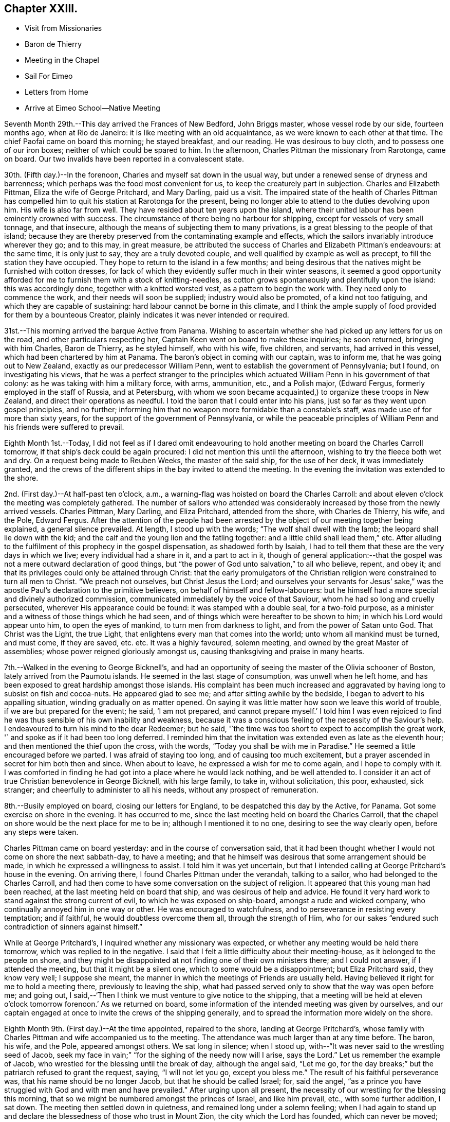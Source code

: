 == Chapter XXIII.

[.chapter-synopsis]
* Visit from Missionaries
* Baron de Thierry
* Meeting in the Chapel
* Sail For Eimeo
* Letters from Home
* Arrive at Eimeo School--Native Meeting

Seventh Month 29th.--This day arrived the Frances of New Bedford, John Briggs master,
whose vessel rode by our side, fourteen months ago, when at Rio de Janeiro:
it is like meeting with an old acquaintance, as we were known to each other at that time.
The chief Paofai came on board this morning; he stayed breakfast, and our reading.
He was desirous to buy cloth, and to possess one of our iron boxes;
neither of which could be spared to him.
In the afternoon, Charles Pittman the missionary from Rarotonga, came on board.
Our two invalids have been reported in a convalescent state.

30th. (Fifth day.)--In the forenoon, Charles and myself sat down in the usual way,
but under a renewed sense of dryness and barrenness;
which perhaps was the food most convenient for us,
to keep the creaturely part in subjection.
Charles and Elizabeth Pittman, Eliza the wife of George Pritchard, and Mary Darling,
paid us a visit.
The impaired state of the health of Charles Pittman has
compelled him to quit his station at Rarotonga for the present,
being no longer able to attend to the duties devolving upon him.
His wife is also far from well.
They have resided about ten years upon the island,
where their united labour has been eminently crowned with success.
The circumstance of there being no harbour for shipping,
except for vessels of very small tonnage, and that insecure,
although the means of subjecting them to many privations,
is a great blessing to the people of that island;
because they are thereby preserved from the contaminating example and effects,
which the sailors invariably introduce wherever they go; and to this may,
in great measure,
be attributed the success of Charles and Elizabeth Pittman`'s endeavours:
at the same time, it is only just to say, they are a truly devoted couple,
and well qualified by example as well as precept, to fill the station they have occupied.
They hope to return to the island in a few months;
and being desirous that the natives might be furnished with cotton dresses,
for lack of which they evidently suffer much in their winter seasons,
it seemed a good opportunity afforded for me to
furnish them with a stock of knitting-needles,
as cotton grows spontaneously and plentifully upon the island: this was accordingly done,
together with a knitted worsted vest, as a pattern to begin the work with.
They need only to commence the work, and their needs will soon be supplied;
industry would also be promoted, of a kind not too fatiguing,
and which they are capable of sustaining: hard labour cannot be borne in this climate,
and I think the ample supply of food provided for them by a bounteous Creator,
plainly indicates it was never intended or required.

31st.--This morning arrived the barque Active from Panama.
Wishing to ascertain whether she had picked up any letters for us on the road,
and other particulars respecting her, Captain Keen went on board to make these inquiries;
he soon returned, bringing with him Charles, Baron de Thierry, as he styled himself,
who with his wife, five children, and servants, had arrived in this vessel,
which had been chartered by him at Panama.
The baron`'s object in coming with our captain, was to inform me,
that he was going out to New Zealand, exactly as our predecessor William Penn,
went to establish the government of Pennsylvania; but I found,
on investigating his views,
that he was a perfect stranger to the principles which
actuated William Penn in his government of that colony:
as he was taking with him a military force, with arms, ammunition, etc.,
and a Polish major, (Edward Fergus, formerly employed in the staff of Russia,
and at Petersburg,
with whom we soon became acquainted,) to organize these troops in New Zealand,
and direct their operations as needful.
I told the baron that I could enter into his plans,
just so far as they went upon gospel principles, and no further;
informing him that no weapon more formidable than a constable`'s staff,
was made use of for more than sixty years,
for the support of the government of Pennsylvania,
or while the peaceable principles of William
Penn and his friends were suffered to prevail.

Eighth Month 1st.--Today,
I did not feel as if I dared omit endeavouring to hold
another meeting on board the Charles Carroll tomorrow,
if that ship`'s deck could be again procured: I did not mention this until the afternoon,
wishing to try the fleece both wet and dry.
On a request being made to Reuben Weeks, the master of the said ship,
for the use of her deck, it was immediately granted,
and the crews of the different ships in the bay invited to attend the meeting.
In the evening the invitation was extended to the shore.

2nd. (First day.)--At half-past ten o`'clock, a.m.,
a warning-flag was hoisted on board the Charles Carroll:
and about eleven o`'clock the meeting was completely gathered.
The number of sailors who attended was considerably
increased by those from the newly arrived vessels.
Charles Pittman, Mary Darling, and Eliza Pritchard, attended from the shore,
with Charles de Thierry, his wife, and the Pole, Edward Fergus.
After the attention of the people had been arrested by
the object of our meeting together being explained,
a general silence prevailed.
At length, I stood up with the words; "`The wolf shall dwell with the lamb;
the leopard shall lie down with the kid;
and the calf and the young lion and the fatling together:
and a little child shall lead them,`" etc.
After alluding to the fulfilment of this prophecy in the gospel dispensation,
as shadowed forth by Isaiah,
I had to tell them that these are the very days in which we live;
every individual had a share in it, and a part to act in it,
though of general application:--that the gospel was not
a mere outward declaration of good things,
but "`the power of God unto salvation,`" to all who believe, repent, and obey it;
and that its privileges could only be attained through Christ:
that the early promulgators of the Christian religion
were constrained to turn all men to Christ.
"`We preach not ourselves, but Christ Jesus the Lord;
and ourselves your servants for Jesus`' sake,`" was the
apostle Paul`'s declaration to the primitive believers,
on behalf of himself and fellow-labourers:
but he himself had a more special and divinely authorized commission,
communicated immediately by the voice of that Saviour,
whom he had so long and cruelly persecuted, wherever His appearance could be found:
it was stamped with a double seal, for a two-fold purpose,
as a minister and a witness of those things which he had seen,
and of things which were hereafter to be shown to him;
in which his Lord would appear unto him, to open the eyes of mankind,
to turn men from darkness to light, and from the power of Satan unto God.
That Christ was the Light, the true Light,
that enlightens every man that comes into the world;
unto whom all mankind must be turned, and must come, if they are saved,
etc. etc. It was a highly favoured, solemn meeting,
and owned by the great Master of assemblies; whose power reigned gloriously amongst us,
causing thanksgiving and praise in many hearts.

7th.--Walked in the evening to George Bicknell`'s,
and had an opportunity of seeing the master of the Olivia schooner of Boston,
lately arrived from the Paumotu islands.
He seemed in the last stage of consumption, was unwell when he left home,
and has been exposed to great hardship amongst those islands.
His complaint has been much increased and aggravated by
having long to subsist on fish and cocoa-nuts.
He appeared glad to see me; and after sitting awhile by the bedside,
I began to advert to his appalling situation, winding gradually on as matter opened.
On saying it was little matter how soon we leave this world of trouble,
if we are but prepared for the event; he said, '`I am not prepared,
and cannot prepare myself.`' I told him I was even rejoiced to
find he was thus sensible of his own inability and weakness,
because it was a conscious feeling of the necessity of the Saviour`'s help.
I endeavoured to turn his mind to the dear Redeemer; but he said,
'`the time was too short to expect to accomplish the great work,
'` and spoke as if it had been too long deferred.
I reminded him that the invitation was extended even as late as the eleventh hour;
and then mentioned the thief upon the cross, with the words,
"`Today you shall be with me in Paradise.`"
He seemed a little encouraged before we parted.
I was afraid of staying too long, and of causing too much excitement,
but a prayer ascended in secret for him both then and since.
When about to leave, he expressed a wish for me to come again,
and I hope to comply with it.
I was comforted in finding he had got into a place where he would lack nothing,
and be well attended to.
I consider it an act of true Christian benevolence in George Bicknell,
with his large family, to take in, without solicitation, this poor, exhausted,
sick stranger; and cheerfully to administer to all his needs,
without any prospect of remuneration.

8th.--Busily employed on board, closing our letters for England,
to be despatched this day by the Active, for Panama.
Got some exercise on shore in the evening.
It has occurred to me, since the last meeting held on board the Charles Carroll,
that the chapel on shore would be the next place for me to be in;
although I mentioned it to no one, desiring to see the way clearly open,
before any steps were taken.

Charles Pittman came on board yesterday: and in the course of conversation said,
that it had been thought whether I would not come on shore the next sabbath-day,
to have a meeting; and that he himself was desirous that some arrangement should be made,
in which he expressed a willingness to assist.
I told him it was yet uncertain,
but that I intended calling at George Pritchard`'s house in the evening.
On arriving there, I found Charles Pittman under the verandah, talking to a sailor,
who had belonged to the Charles Carroll,
and had then come to have some conversation on the subject of religion.
It appeared that this young man had been reached,
at the last meeting held on board that ship, and was desirous of help and advice.
He found it very hard work to stand against the strong current of evil,
to which he was exposed on ship-board, amongst a rude and wicked company,
who continually annoyed him in one way or other.
He was encouraged to watchfulness, and to perseverance in resisting every temptation;
and if faithful, he would doubtless overcome them all, through the strength of Him,
who for our sakes "`endured such contradiction of sinners against himself.`"

While at George Pritchard`'s, I inquired whether any missionary was expected,
or whether any meeting would be held there tomorrow,
which was replied to in the negative.
I said that I felt a little difficulty about their meeting-house,
as it belonged to the people on shore,
and they might be disappointed at not finding one of their own ministers there;
and I could not answer, if I attended the meeting, but that it might be a silent one,
which to some would be a disappointment; but Eliza Pritchard said, they know very well;
I suppose she meant, the manner in which the meetings of Friends are usually held.
Having believed it right for me to hold a meeting there, previously to leaving the ship,
what had passed served only to show that the way was open before me; and going out,
I said,--'`Then I think we must venture to give notice to the shipping,
that a meeting will be held at eleven o`'clock
tomorrow forenoon.`' As we returned on board,
some information of the intended meeting was given by ourselves,
and our captain engaged at once to invite the crews of the shipping generally,
and to spread the information more widely on the shore.

Eighth Month 9th. (First day.)--At the time appointed, repaired to the shore,
landing at George Pritchard`'s,
whose family with Charles Pittman and wife accompanied us to the meeting.
The attendance was much larger than at any time before.
The baron, his wife, and the Pole, appeared amongst others.
We sat long in silence; when I stood up,
with--"`It was never said to the wrestling seed of Jacob,
seek my face in vain;`" "`for the sighing of the needy now will I arise, says the Lord.`"
Let us remember the example of Jacob,
who wrestled for the blessing until the break of day, although the angel said,
"`Let me go, for the day breaks;`" but the patriarch refused to grant the request,
saying, "`I will not let you go, except you bless me.`"
The result of his faithful perseverance was, that his name should be no longer Jacob,
but that he should be called Israel; for, said the angel,
"`as a prince you have struggled with God and with men and have prevailed.`"
After urging upon all present,
the necessity of our wrestling for the blessing this morning,
that so we might be numbered amongst the princes of Israel, and like him prevail, etc.,
with some further addition, I sat down.
The meeting then settled down in quietness, and remained long under a solemn feeling;
when I had again to stand up and declare the
blessedness of those who trust in Mount Zion,
the city which the Lord has founded, which can never be moved;
whose children are joyful in their King; because poor in spirit,
to whom the gospel was preached, and is still preached:
these are filled with good things; but the rich and the full are sent empty away.
It is the poor of the Lord`'s people--the poor in spirit,
whose provision will ever be abundantly blessed.
Yes, they shall be satisfied,--and no wonder,
when made to partake of that bread which comes down from
heaven,--whosoever eats thereof shall live forever;
for this soul-sustaining bread is Christ, who said, "`I am the bread of life:
he that comes to me shall never hunger, and he that believes on me shall never thirst.`"
Thore is nothing in this perishing world to be desired,
or worth hungering or thirsting after,
by those who have tasted of this true and living bread that comes down from heaven.
Who would not desire to be a citizen of that city which has foundations,
whose maker and builder the Lord is?--this Zion,
which he has founded for the poor of his people.
There is no other way to accomplish this, but that of doing the will of God,
and not our own, through Christ Jesus, by the help of his Holy Spirit in our hearts, etc.
I was largely opened to declare many great and heavenly
truths to these people for about an hour,
under a weighty feeling of a power to myself irresistible;
all seemed brought down and laid low under its dominion,
and the pillars of my frail tabernacle were shaken.
I had to rise a third time to say, that if words would avail any thing,
I was willing to spend and be spent amongst them;
for I had been poured out as water for their sake,
etc.--turning their attention to the Word nigh in the heart and in the mouth,
of which the apostle spoke;--commending them to God, and to the word of his grace, etc.
Returned on board after the meeting.
In the afternoon read portions of Scripture to our own crew,
who had been on shore to the meeting in the morning.

14th.--Yesterday afternoon, Charles being too feeble to go on shore for exercise,
I took with me a native boy, and went on shore.
This boy was born at the Paumotu Islands,
and had been very useful to us for several weeks,
and ready on all occasions to plunge into the sea,
or to bring down the cocoa-nut from its lofty tree;
and never more delighted than when permitted to accompany us on excursions for exercise,
or to search for shells among the coral reefs.

Eighth Month 27th.--For several days past but little
has transpired to vary the customary routine of duties.
As regards myself,
I have not been able to discern any particular line of service called for at my hands;
and hope to be preserved watching and waiting as at the posts of wisdom`'s gate.
Vain, indeed, would be an attempt to move forward, while the cloud thus, as it were,
rests upon the tabernacle.
In the afternoon went to Taunoa to visit the American captain,
who is not expecting to survive many days.
Here is an affecting and mournful instance of the great
business of life being neglected or little thought of,
until brought upon the bed of death.
The Olivia, of which vessel he is part owner, sailed yesterday,
and I thought he would now have nothing left relating to worldly matters to harass him,
which induced me to make the present visit.
I humbly trust, yes, I pray,
that this poor dear man may yet so bow in humble
resignation to the name and power of Jesus,
and from heart-felt conviction confess that He is Lord, to the glory of God the Father,
as to obtain the salvation of his own soul.
For, though he is now bowing, under heavy judgment, to this power, great is my desire,
that he may yet bow to it under a sense of the Lord`'s everlasting mercy, and forgiveness;
for mercy still covers the judgment seat, even to a hair`'s breadth:
with God all things are possible to them that believe.

Ninth Month 10th.--I told the captain yesterday evening,
that I did not see any thing to prevent our sailing this morning for Eimeo.
At an early hour the pilot came on board, when the vessel was unmoored;
and there being a light breeze off the land, the last anchor was weighed.
We were towed out of the bay by a boat kindly sent by Captain Davies,
of the ship Balance of Bristol, Rhode Island.
Just as the anchor was weighed,
a man came from the shore with a packet containing letters, the Yearly Meeting`'s Epistle,
etc., from England, which had been brought by an English whaler,
to the Marquesas Islands, from which George Pritchard had arrived in the night.
We could not but admire how exactly we had been cared for,
in being permitted to receive accounts from our beloved family at Petersburg,
contained in four letters; which, though old dated, were truly acceptable,
with letters also from some of our dear friends.
Having discharged the pilot, cleared the reefs,
and begun to`'stretch away from the island,
the delightful employment of reading our letters commenced.
While sitting on deck, the vessel made a formidable pitch,
which occasioned a loud and sudden crash, as in a moment.
It was soon ascertained that our mizen-mast was gone by the board,
and had fallen over the very centre of the stern.
Not only the man at the helm escaped unhurt, but every other person on board;
and nothing short of an Almighty, all-merciful,
and all superintending Providence could possibly
have screened and sheltered us from every harm.
My Charles had been sitting for some time quite near the mast,
but had removed just before from the place of danger.
Our captain immediately represented the vessel as so crippled, that she would not stay,
or tack, and wished to know whether I thought of proceeding,
or of endeavouring to return to the bay of Papeete, which we had just left.
I paused for a moment, and then signified that we might safely proceed,
although at the time it was nearly calm, and a heavy tumbling sea heaving around us.
In a few minutes, however, the regular trade-wind sprung up,
with a fresh gale in our favour,
which in a few hours drove us to the desired haven of Talloo;
into which the Henry Freeling worked as well as could be desired,
notwithstanding she had lost one of her wings;
but it became dark before she reached the proper anchorage.
The wreck of the mast, rigging, sails, etc., were all cleared away, and got on board,
before the strength of the trade-wind set upon us,
and before the sea had time to rise under it,
which soon afterwards became unusually heavy.
The great superiority of a small vessel over a large one was fairly proved today,
as we were beating through a channel beset with coral reefs, in a masterly manner,
our pilot frequently cried out '`Maitai,
Maitai!`' '`good,`' '`good!`' to denote his approbation; and would occasionally say,
in tolerable English, '`She works well.`' He told us,
that one of the American ships now here, beat about for five days in the same place,
and was towed in at last by six boats, when the wind died away.
We just looked into the harbour, as we passed, where Cook had formerly anchored,
but it is more exposed to the heavy seas,
which some particular winds occasion at times on the coast.

11th.--Talloo Harbour, Island of Moorea,
or Eimeo.--This morning sent on board the American ships,
for assistance to repair the damage recently sustained in the loss of our mast.
We were soon visited by the captains of those two vessels,
who brought their carpenters along with them.
It appeared that the dry rot, even with the deck, had been the cause of the accident.
On examination, it was concluded best to make the same mast do again,
which could be accomplished by making a tongue below the deck,
and securing it with strong iron bands,
which would only reduce its original height five feet.
Though this reduction will not improve the look of the vessel, in other respects,
it may be considered a decided advantage.
In the afternoon we landed,
and for the first time visited the school,--the residence of Alexander Simpson, his wife,
and their little daughter.
The children, about twenty-two in number,
were at play upon the grass-plots in front of the house,
which gave the place quite an air of English comfort:^
footnote:[This is an establishment for the children of missionaries.]
this ground is fenced in with strong stone walls.
We did not purpose stopping long, not being acquainted with the safest landing places,
nor sufficiently so with the road from Alexander Simpson`'s,
to find our way back to the boat in the dark.

In one of our letters recently arrived from England,
was found a copy of a short account drawn up at Shoosharry in Russia,
by my beloved children, of that illness which deprived them of their sainted mother,
intended to have a place in the Annual Monitor for 1835.^
footnote:[See Appendix C.]
The perusal of this document brought afresh to my
recollection the days of distress and affliction,
which my endeared family had to pass through in the loss of their precious parent,
when already almost fatherless, from my having previously left home,
to pursue the path of apprehended duty in the South Seas: a wound so deep,
and but slightly healed,that it can never be forgotten when touched.
But, I believe, that bitterness and anguish of soul is not offensive,
when not accompanied with repining at the will and
pleasure of my gracious and compassionate Lord;
who when passing through the straits and difficulties of humanity,
wept in love divine at the tomb of Lazarus.
His compassions fail not;
neither is the greatness of His faithfulness to
a poor frail mortal one particle diminished;
who, in the depth of affliction and anguish,
still endeavours to breathe in humble resignation and sincerity,
the language of "`your will be done.`"

12th.--This morning the natives began to visit our vessel, but only few in number.
One man brought a hog, but seemed rather shy at first:
taking but little notice of him soon brought him to reasonable terms.
Having been paid for the hog, he went away; but he soon returned with bananas, guavas,
ninitas, etc., in ample quantity, demanding for the whole, forty small sized clasp nails,
which were given him with a little addition.
When the heat of the sun lessened,
we went on shore and drank tea at the school with all the children.
When about to return on board,
Alexander Simpson asked me if I would favour them with a few words tomorrow;
meaning the sailors that might come on shore, the few white residents,
and the school family.
I said that I thought of being at the native meeting at nine o`'clock,
to which there was no objection; but he still urged my speaking to the English,
after the native meeting was over.
I told him I could not answer for that, even if there, as I had nothing, and was nothing;
I said I intended to come in time for the native congregation, and then asked,
if he would interpret for me, to which he at once assented.
Thus my way is open and provided for upon this island,
if it please my heavenly Father to qualify me for the work, and open my lips;
that in the ability which He alone gives, I may show forth His praise,
and cause the thanksgiving of many to redound to His glory:
for truly without Him we can do nothing as it should be done.

13th. (First-day.)--Although we landed apparently in ample time,
we found Alexander Simpson`'s house shut up, and the family gone to meeting;
and when we reached the place of worship, the singing had already commenced.
We remained at the door until this was finished, then went in and sat down on a form.
When the Tahitian exercises were all gone through,
Alexander Simpson began reading my certificates; when these were finished,
I went and stood by his side, to be ready; and when all was gathered into stillness,
alluding to what they had heard read,
I said,--they were now aware that I had left all that was near and dear to me on earth,
to visit them; that I had sailed over the trackless ocean,
during many moons for this purpose,
in order that I might be found standing in the counsel of that most holy will,
which is ever excellent; and that the desire of my heart was,
that the gospel might not be to them an empty sound,
or a mere outward declaration of good things, but that they might believe, repent,
and obey it; and that it might be to them indeed "`the power of God unto salvation.`"
As I proceeded,
I was strengthened as by "`the mighty God of Jacob,`"
by the extension of that love which enlarges the heart,
to declare to the people the unsearchable riches of Christ,
and the necessity of their coming to the knowledge of Him in whom they believed,
by the Holy Spirit: that nothing short of their being born again,
not of corruptible seed, but of incorruptible, by this Word of God,
which lives and abides forever, could make them members of His church,
which is without spot, or wrinkle, or any such thing.
That, unless they came to hear the voice of the true Shepherd,
and know it for themselves, they could never be His sheep, nor be known of Him.
"`My sheep hear my voice,`" said Christ:--"`I know them, and they follow me;
and I give unto them eternal life; and they shall never perish,
neither shall any man pluck them out of my hand.
My Father, which gave them me, is greater than all;
and no man is able to pluck them out of my Father`'s hand;`"--turning
their attention more and more to the Holy Spirit of the Lord Jesus,
that great shepherd of the sheep, whose light shines in every heart;
that so they might come to sit under His teaching,
and know the voice of the only true teacher of His people, who speaks in righteousness,
and is mighty to save His people from their sins,
but never in them;--appealing to the islanders,
if they had not heard his voice in their own hearts,
reproving them when they had committed evil, etc.
That they must be willing to hear it and obey it,
and to bear the indignation of it for sin and for transgression;
until their cause was pleaded, and judgment executed,
and themselves brought forth to the light,
the light of Christ Jesus,--"`the true light which enlightens
every man that comes into the world,`" in the secret of the
heart;--the Holy Spirit of Him that speaks in righteousness,
mighty to save:
that they might know Him experimentally to be the "`Lamb of God that
takes away the sin of the world,`" from having witnessed their sins
and transgressions to be washed white in his blood,
and remembered no more, etc. etc.

The people were very attentive in the general; and although the house is large,
and was more filled than usual by natives from distant parts of the island,
and others from Tahiti,
I felt as if I could penetrate its most distant crevices with comparative ease.^
footnote:[It is an octagonal stone building, with lofts running entirely round it.]
There might be twelve hundred persons present.
A boat was waiting to convey us on board;
but after having passed through the ceremony of shaking hands with a wholesale number,
on retiring to the school, I did not feel altogether clear of the people;
so concluded to send off the boat, and remained on shore to attend the afternoon meeting.

The meeting gathered again at three o`'clock, and was well attended,
though somewhat smaller than in the morning.
An opportunity was afforded at this meeting for us to
witness the ceremony of baptizing a new convert,
who had applied for admittance into the church as a member.
A child was also baptized, the offspring, it was said, of one believing parent,
the mother being then present.
When the proper moment seemed come, I placed myself by the side of Alexander Simpson;
and when all was quiet, I began to inform the people,
that a fear of not being clear of the blood of my
fellow-creatures had induced me again to stand before them;
but it was in that love,
which would gather all mankind into the heavenly garner of rest and peace;
testifying the endless duration of the Lord`'s mercy,
and the unbounded extension of his love to all,
by sending his only begotten Son into the world,
that "`whosoever believes in him should not perish, but have eternal life.`"
My mouth was again opened to declare largely amongst the people the truths of the gospel,
and in a pressing manner to urge the necessity of the hearts
of the parents being more and more turned to their children,
in order to bring them up in the fear of the Lord;
or else all the privileges and advantages which they had witnessed to
result from the attempts to introduce Christianity amongst them,
would in all probability be totally lost to their children,
when their own heads were laid low.
Without this care, things would soon be as bad as they had been formerly,
when there was no place of safety nor of security upon the island;
when every man`'s hand was against his brother, and the way of peace unknown.
I had much to say to them of an arousing, encouraging, and warning nature and tendency,
with the same undiminished strength as had been
vouchsafed me in the morning,--to the comfort,
peace, and relief of my own mind, and I trust, with humble thankfulness,
to my Maker`'s praise.
